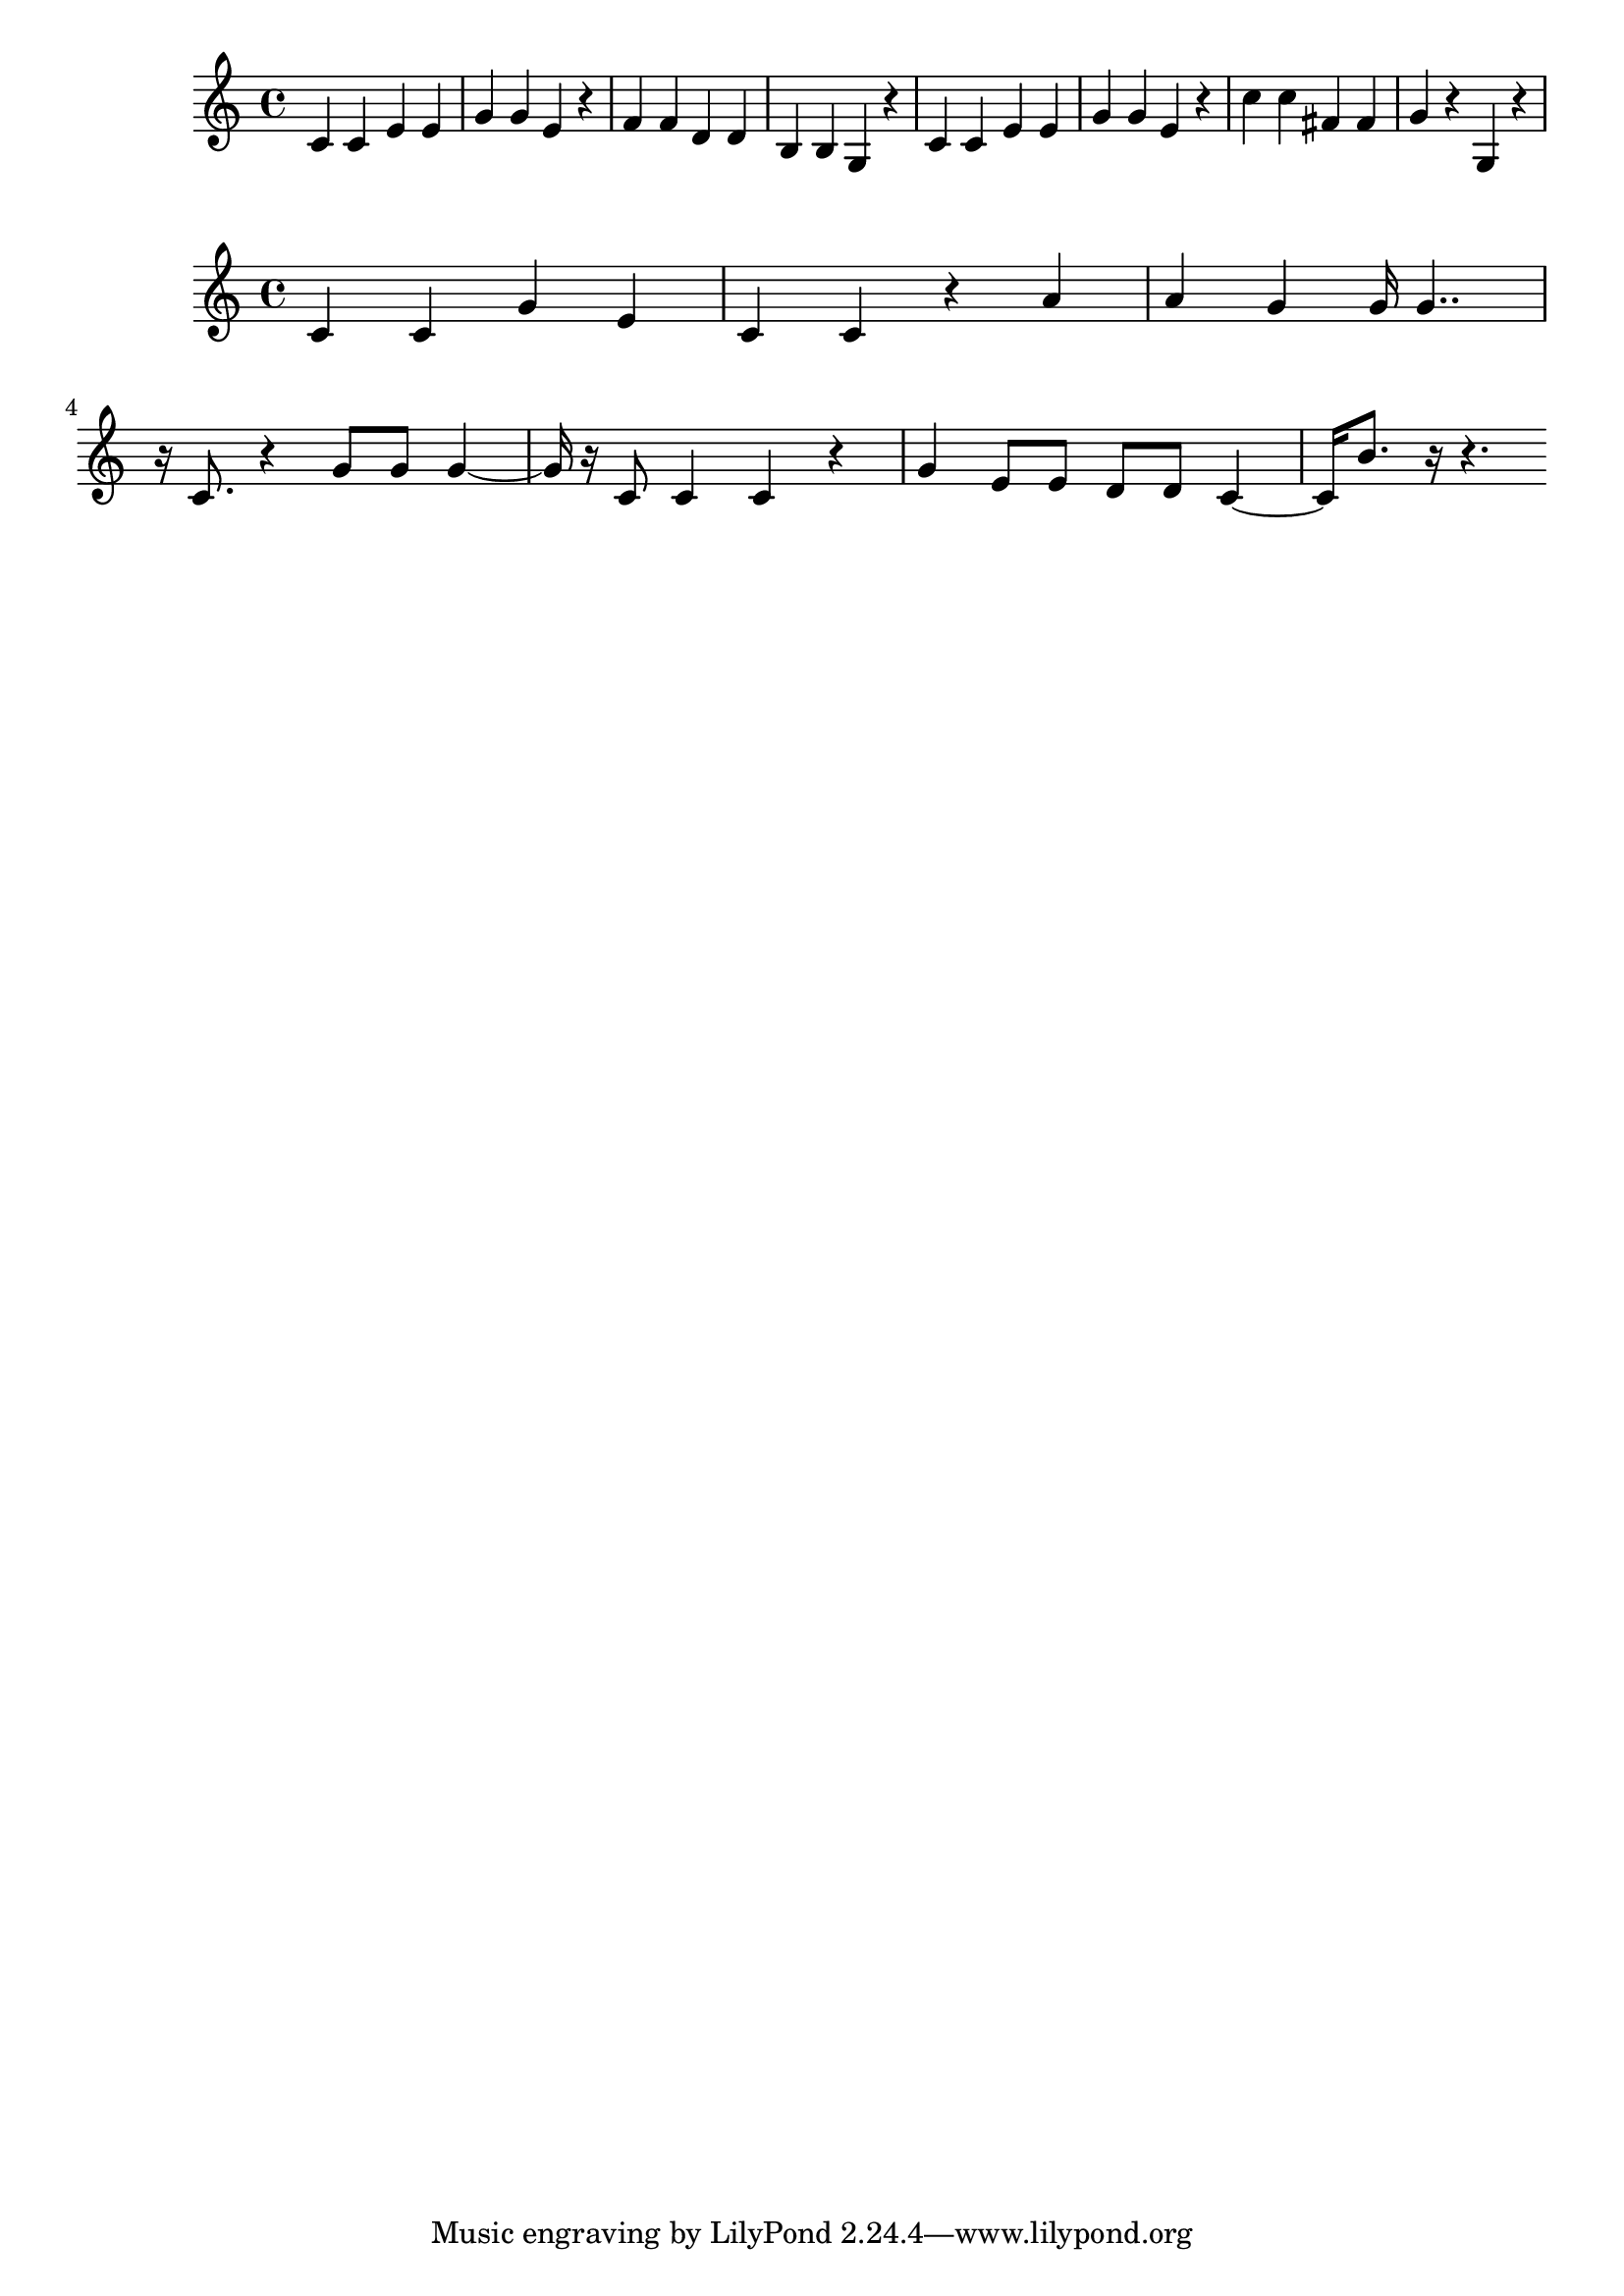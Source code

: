 \new Staff  = xzfccffxzawfyaw { c' 4  
      c' 4  
      e' 4  
      e' 4  
      g' 4  
      g' 4  
      e' 4  
      r 4  
      f' 4  
      f' 4  
      d' 4  
      d' 4  
      b 4  
      b 4  
      g 4  
      r 4  
      c' 4  
      c' 4  
      e' 4  
      e' 4  
      g' 4  
      g' 4  
      e' 4  
      r 4  
      c'' 4  
      c'' 4  
      fis' 4  
      fis' 4  
      g' 4  
      r 4  
      g 4  
      r 4  
       } 
     
 
\new Staff  = xzfccffxzaxwxfy { c' 4  
      c' 4  
      g' 4  
      e' 4  
      c' 4  
      c' 4  
      r 4  
      a' 4  
      a' 4  
      g' 4  
      g' 16  
      g' 4..  
      r 16  
      c' 8.  
      r 4  
      g' 8  
      g' 8  
      g' 4  ~  
      g' 16  
      r 16  
      c' 8  
      c' 4  
      c' 4  
      r 4  
      g' 4  
      e' 8  
      e' 8  
      d' 8  
      d' 8  
      c' 4  ~  
      c' 16  
      b' 8.  
      r 16  
      r 4.  
       } 
     
 
